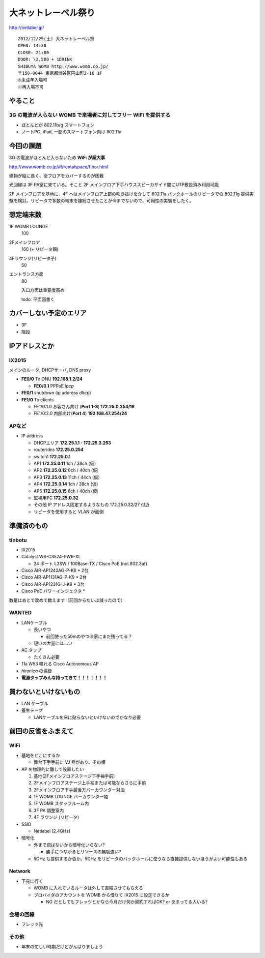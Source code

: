 ====================
大ネットレーベル祭り
====================
http://netlabel.jp/

::

        2012/12/29(土) 大ネットレーベル祭
        OPEN: 14:30
        CLOSE: 21:00
        DOOR: \2,500 + 1DRINK
        SHIBUYA WOMB http://www.womb.co.jp/
        〒150-0044 東京都渋谷区円山町2-16 1F
        ※未成年入場可
        ※再入場不可 


やること
========

3G の電波が入らない WOMB で来場者に対してフリー WiFi を提供する
---------------------------------------------------------------

- ほとんどが 802.11b/g スマートフォン

- ノートPC, iPad, 一部のスマートフォン向け 802.11a


今回の課題
==========

3G の電波がほとんど入らないため **WiFi が超大事**

http://www.womb.co.jp/#!/rentalspace/floor.html

建物が縦に長く、全フロアをカバーするのが困難

光回線は 3F PA室に来ている。そこと 2F メインフロア下手ハウススピーカサイド間にUTP敷設済み利用可能

2F メインフロアを基地に、4F へはメインフロア上部の吹き抜けを介して 802.11a バックホールのリピータでの 802.11g 提供実験を検討。リピータで多数の端末を接続させたことが今までないので、可用性の実験をしたく。



想定端末数
==========

1F WOMB LOUNGE
  100


2Fメインフロア
  160 (+ リピータ親)


4Fラウンジ(リピータ子)
  50


エントランス方面
  80
  
  入口方面は重要度高め

  todo: 平面図書く


カバーしない予定のエリア
========================

- 3F

- 階段



IPアドレスとか
==============

IX2015
------
メインのルータ, DHCPサーバ, DNS proxy

- **FE0/0** To ONU **192.168.1.2/24**
    
  - **FE0/0.1** PPPoE *ipcp*

- **FE0/1** shutdown (ip address *dhcp*)

- **FE1/0** To clients

  - FE1/0:1.0 お客さん向け (**Port 1-3**) **172.25.0.254/16**  

  - FE1/0:2.0 内部向け(**Port 4**) **192.168.47.254/24**

APなど
------

- IP address

  - DHCPエリア **172.25.1.1 - 172.25.3.253**

  - router/dns **172.25.0.254**

  - switch1 **172.25.0.1**

  - AP1 **172.25.0.11**  1ch  / 38ch (仮)

  - AP2 **172.25.0.12**  6ch  / 40ch (仮)

  - AP3 **172.25.0.13**  11ch / 44ch (仮)

  - AP4 **172.25.0.14**  1ch  / 38ch (仮)

  - AP5 **172.25.0.15**  6ch  / 40ch (仮)

  - 監視用PC **172.25.0.32**

  - その他 IP アドレス固定するようなもの 172.25.0.32/27 付近

  - リピータを使用すると VLAN が面倒


準備済のもの
==============


tinbotu
-------

- IX2015

- Catalyst WS-C3524-PWR-XL

  - 24 ポート L2SW / 100Base-TX / Cisco PoE (not 802.3af)

- Cisco AIR-AP1242AG-P-K9 * 2台

- Cisco AIR-AP1131AG-P-K9 * 2台

- Cisco AIR-AP1231G-J-K9 * 3台

- Cisco PoE パワーインジェクタ  * 

数量はあとで改めて数えます（前回からだいぶ減ったので）


WANTED
------

- LANケーブル

  - 長いやつ

    - 前回使った50mのやつ渋家にまだ残ってる？

  - 短いの大量にほしい

- AC タップ

  - たくさん必要

- 11a W53 喋れる Cisco Autonomous AP

- *hironica* の協賛

- **電源タップみんな持ってきて！！！！！！！**


買わないといけないもの
======================

- LAN ケーブル

- 養生テープ

  - LANケーブルを床に貼らないといけないのでかなり必要


前回の反省をふまえて
====================

WiFi
----

- 基地をどこにするか

  - 舞台下手手前に VJ 島があり、その横



- AP を物理的に離して設置したい

  #. 基地(2Fメインフロアステージ下手袖手前)
  
  #. 2Fメインフロアステージ上手袖または可能ならさらに手前

  #. 2Fメインフロア下手最後方バーカウンター対面

  #. 1F WOMB LOUNGE バーカウンター袖

  #. 1F WOMB スタッフルーム内
  
  #. 3F PA 調整室内
  
  #. 4F ラウンジ (リピータ）


- SSID

  - Netlabel (2.4GHz)

- 暗号化

  - 外まで飛ばないから暗号化いらない?

    - 勝手につながるとリソースの無駄遣い?

  - 5GHz も提供するか否か。5GHz をリピータのバックホールに使うなら直接提供しないほうがよい可能性もある


Network
-------

- 下見に行く

  - WOMB に入れているルータは外して直結させてもらえる

  - プロバイダのアカウントを WOMB から借りて IX2015 に設定できるか

    - NG だとしてもフレッツとかなら今月だけ何か契約すればOK? or あまってる人いる?

会場の回線
----------

- フレッツ光

その他
------

- 年末の忙しい時期だけどがんばりましょう

